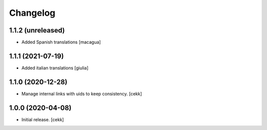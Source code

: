 Changelog
=========


1.1.2 (unreleased)
------------------

- Added Spanish translations
  [macagua]


1.1.1 (2021-07-19)
------------------

- Added italian translations
  [giulia]


1.1.0 (2020-12-28)
------------------

- Manage internal links with uids to keep consistency.
  [cekk]


1.0.0 (2020-04-08)
------------------

- Initial release.
  [cekk]
